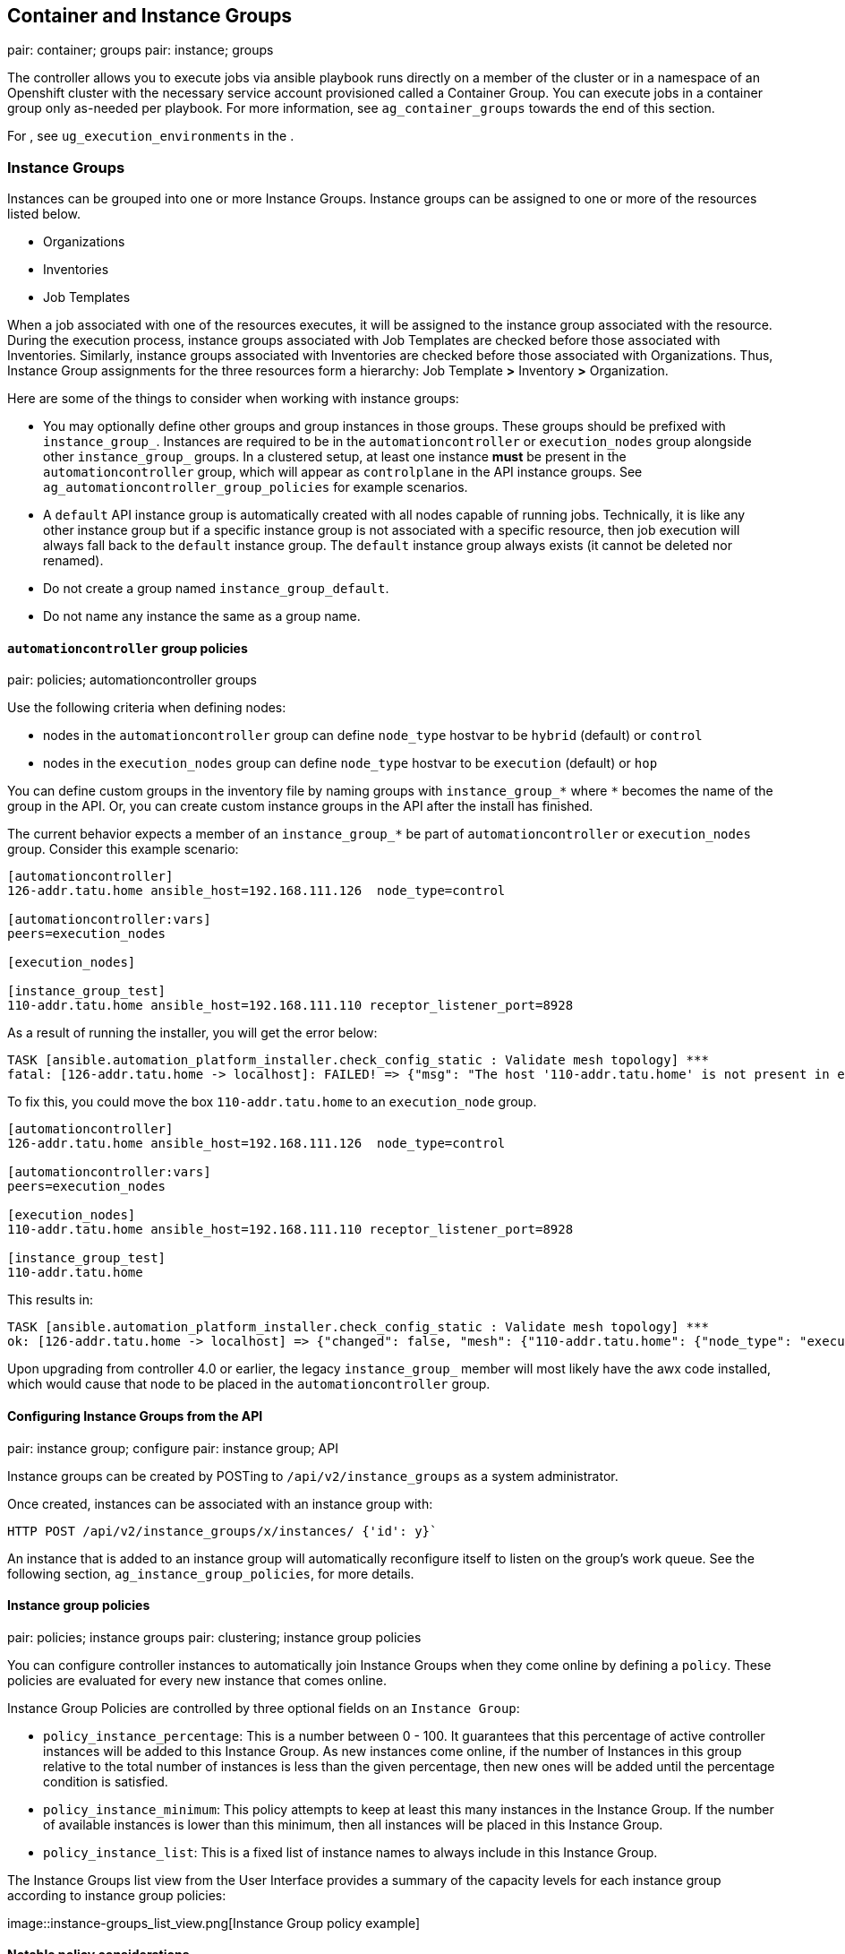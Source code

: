 [[ag_ext_exe_env]]
== Container and Instance Groups

pair: container; groups pair: instance; groups

The controller allows you to execute jobs via ansible playbook runs
directly on a member of the cluster or in a namespace of an Openshift
cluster with the necessary service account provisioned called a
Container Group. You can execute jobs in a container group only
as-needed per playbook. For more information, see `ag_container_groups`
towards the end of this section.

For , see `ug_execution_environments` in the .

[[ag_instance_groups]]
=== Instance Groups

Instances can be grouped into one or more Instance Groups. Instance
groups can be assigned to one or more of the resources listed below.

* Organizations
* Inventories
* Job Templates

When a job associated with one of the resources executes, it will be
assigned to the instance group associated with the resource. During the
execution process, instance groups associated with Job Templates are
checked before those associated with Inventories. Similarly, instance
groups associated with Inventories are checked before those associated
with Organizations. Thus, Instance Group assignments for the three
resources form a hierarchy: Job Template *>* Inventory *>* Organization.

Here are some of the things to consider when working with instance
groups:

* You may optionally define other groups and group instances in those
groups. These groups should be prefixed with `instance_group_`.
Instances are required to be in the `automationcontroller` or
`execution_nodes` group alongside other `instance_group_` groups. In a
clustered setup, at least one instance *must* be present in the
`automationcontroller` group, which will appear as `controlplane` in the
API instance groups. See `ag_automationcontroller_group_policies` for
example scenarios.
* A `default` API instance group is automatically created with all nodes
capable of running jobs. Technically, it is like any other instance
group but if a specific instance group is not associated with a specific
resource, then job execution will always fall back to the `default`
instance group. The `default` instance group always exists (it cannot be
deleted nor renamed).
* Do not create a group named `instance_group_default`.
* Do not name any instance the same as a group name.

[[ag_automationcontroller_group_policies]]
==== `automationcontroller` group policies

pair: policies; automationcontroller groups

Use the following criteria when defining nodes:

* nodes in the `automationcontroller` group can define `node_type`
hostvar to be `hybrid` (default) or `control`
* nodes in the `execution_nodes` group can define `node_type` hostvar to
be `execution` (default) or `hop`

You can define custom groups in the inventory file by naming groups with
`instance_group_*` where `*` becomes the name of the group in the API.
Or, you can create custom instance groups in the API after the install
has finished.

The current behavior expects a member of an `instance_group_*` be part
of `automationcontroller` or `execution_nodes` group. Consider this
example scenario:

....
[automationcontroller]
126-addr.tatu.home ansible_host=192.168.111.126  node_type=control

[automationcontroller:vars]
peers=execution_nodes

[execution_nodes]

[instance_group_test]
110-addr.tatu.home ansible_host=192.168.111.110 receptor_listener_port=8928
....

As a result of running the installer, you will get the error below:

....
TASK [ansible.automation_platform_installer.check_config_static : Validate mesh topology] ***
fatal: [126-addr.tatu.home -> localhost]: FAILED! => {"msg": "The host '110-addr.tatu.home' is not present in either [automationcontroller] or [execution_nodes]"}
....

To fix this, you could move the box `110-addr.tatu.home` to an
`execution_node` group.

....
[automationcontroller]
126-addr.tatu.home ansible_host=192.168.111.126  node_type=control

[automationcontroller:vars]
peers=execution_nodes

[execution_nodes]
110-addr.tatu.home ansible_host=192.168.111.110 receptor_listener_port=8928

[instance_group_test]
110-addr.tatu.home 
....

This results in:

....
TASK [ansible.automation_platform_installer.check_config_static : Validate mesh topology] ***
ok: [126-addr.tatu.home -> localhost] => {"changed": false, "mesh": {"110-addr.tatu.home": {"node_type": "execution", "peers": [], "receptor_control_filename": "receptor.sock", "receptor_control_service_name": "control", "receptor_listener": true, "receptor_listener_port": 8928, "receptor_listener_protocol": "tcp", "receptor_log_level": "info"}, "126-addr.tatu.home": {"node_type": "control", "peers": ["110-addr.tatu.home"], "receptor_control_filename": "receptor.sock", "receptor_control_service_name": "control", "receptor_listener": false, "receptor_listener_port": 27199, "receptor_listener_protocol": "tcp", "receptor_log_level": "info"}}}
....

Upon upgrading from controller 4.0 or earlier, the legacy
`instance_group_` member will most likely have the awx code installed,
which would cause that node to be placed in the `automationcontroller`
group.

==== Configuring Instance Groups from the API

pair: instance group; configure pair: instance group; API

Instance groups can be created by POSTing to `/api/v2/instance_groups`
as a system administrator.

Once created, instances can be associated with an instance group with:

....
HTTP POST /api/v2/instance_groups/x/instances/ {'id': y}`
....

An instance that is added to an instance group will automatically
reconfigure itself to listen on the group's work queue. See the
following section, `ag_instance_group_policies`, for more details.

[[ag_instance_group_policies]]
==== Instance group policies

pair: policies; instance groups pair: clustering; instance group
policies

You can configure controller instances to automatically join Instance
Groups when they come online by defining a `policy`. These policies are
evaluated for every new instance that comes online.

Instance Group Policies are controlled by three optional fields on an
`Instance Group`:

* `policy_instance_percentage`: This is a number between 0 - 100. It
guarantees that this percentage of active controller instances will be
added to this Instance Group. As new instances come online, if the
number of Instances in this group relative to the total number of
instances is less than the given percentage, then new ones will be added
until the percentage condition is satisfied.
* `policy_instance_minimum`: This policy attempts to keep at least this
many instances in the Instance Group. If the number of available
instances is lower than this minimum, then all instances will be placed
in this Instance Group.
* `policy_instance_list`: This is a fixed list of instance names to
always include in this Instance Group.

The Instance Groups list view from the User Interface provides a summary
of the capacity levels for each instance group according to instance
group policies:

image::instance-groups_list_view.png[Instance
Group policy example]

==== Notable policy considerations

* `policy_instance_percentage` and `policy_instance_minimum` both set
minimum allocations. The rule that results in more instances assigned to
the group will take effect. For example, if you have a
`policy_instance_percentage` of 50% and a `policy_instance_minimum` of 2
and you start 6 instances, 3 of them would be assigned to the Instance
Group. If you reduce the number of total instances in the cluster to 2,
then both of them would be assigned to the Instance Group to satisfy
`policy_instance_minimum`. This way, you can set a lower bound on the
amount of available resources.
* Policies do not actively prevent instances from being associated with
multiple Instance Groups, but this can effectively be achieved by making
the percentages add up to 100. If you have 4 instance groups, assign
each a percentage value of 25 and the instances will be distributed
among them with no overlap.

==== Manually pinning instances to specific groups

pair: pinning; instance groups pair: clustering; pinning

If you have a special instance which needs to be exclusively assigned to
a specific Instance Group but don't want it to automatically join other
groups via "percentage" or "minimum" policies:

[arabic]
. Add the instance to one or more Instance Groups'
`policy_instance_list`
. Update the instance's `managed_by_policy` property to be `False`.

This will prevent the Instance from being automatically added to other
groups based on percentage and minimum policy; it will only belong to
the groups you've manually assigned it to:

....
HTTP PATCH /api/v2/instance_groups/N/
{
    "policy_instance_list": ["special-instance"]
}

HTTP PATCH /api/v2/instances/X/
{
    "managed_by_policy": False
}
....

==== Job Runtime Behavior

When you run a job associated with a instance group, some behaviors
worth noting are:

* If a cluster is divided into separate instance groups, then the
behavior is similar to the cluster as a whole. If two instances are
assigned to a group then either one is just as likely to receive a job
as any other in the same group.
* As controller instances are brought online, it effectively expands the
work capacity of the system. If those instances are also placed into
instance groups, then they also expand that group's capacity. If an
instance is performing work and it is a member of multiple groups, then
capacity will be reduced from all groups for which it is a member.
De-provisioning an instance will remove capacity from the cluster
wherever that instance was assigned. See the `ag_cluster_deprovision`
section for more detail.

Note

Not all instances are required to be provisioned with an equal capacity.

==== Control Where a Job Runs

If any of the job template, inventory, or organization has instance
groups associated with them, a job ran from that job template will not
be eligible for the default behavior. That means that if all of the
instances inside of the instance groups associated with these 3
resources are out of capacity, the job will remain in the pending state
until capacity becomes available.

The order of preference in determining which instance group to submit
the job to is as follows:

[arabic]
. job template
. inventory
. organization (by way of project)

If instance groups are associated with the job template, and all of
these are at capacity, then the job will be submitted to instance groups
specified on inventory, and then organization. Jobs should execute in
those groups in preferential order as resources are available.

The global `default` group can still be associated with a resource, just
like any of the custom instance groups defined in the playbook. This can
be used to specify a preferred instance group on the job template or
inventory, but still allow the job to be submitted to any instance if
those are out of capacity.

As an example, by associating `group_a` with a Job Template and also
associating the `default` group with its inventory, you allow the
`default` group to be used as a fallback in case `group_a` gets out of
capacity.

In addition, it is possible to not associate an instance group with one
resource but designate another resource as the fallback. For example,
not associating an instance group with a job template and have it fall
back to the inventory and/or the organization's instance group.

This presents two other great use cases:

[arabic]
. Associating instance groups with an inventory (omitting assigning the
job template to an instance group) will allow the user to ensure that
any playbook run against a specific inventory will run only on the group
associated with it. This can be super useful in the situation where only
those instances have a direct link to the managed nodes.
. An administrator can assign instance groups to organizations. This
effectively allows the administrator to segment out the entire
infrastructure and guarantee that each organization has capacity to run
jobs without interfering with any other organization's ability to run
jobs.

Likewise, an administrator could assign multiple groups to each
organization as desired, as in the following scenario:

_____________________________________________________________________________________________________________________________________________________________________________________
* There are three instance groups: A, B, and C. There are two
organizations: Org1 and Org2.
* The administrator assigns group A to Org1, group B to Org2 and then
assign group C to both Org1 and Org2 as an overflow for any extra
capacity that may be needed.
* The organization administrators are then free to assign inventory or
job templates to whichever group they want (or just let them inherit the
default order from the organization).

image::instance-groups-scenarios.png[Instance
Group example]
_____________________________________________________________________________________________________________________________________________________________________________________

Arranging resources in this way offers a lot of flexibility. Also, you
can create instance groups with only one instance, thus allowing you to
direct work towards a very specific Host in the controller cluster.

[[ag_instancegrp_deprovision]]
==== Deprovision Instance Groups

pair: groups; deprovisioning

Re-running the setup playbook does not automatically deprovision
instances since clusters do not currently distinguish between an
instance that was taken offline intentionally or due to failure.
Instead, shut down all services on the controller instance and then run
the deprovisioning tool from any other instance:

. Shut down the instance or stop the service with the command,
`automation-controller-service stop`.
. Run the deprovision command
`$ awx-manage deprovision_instance --hostname=<name used in inventory file>`
from another instance to remove it from the controller cluster registry.
+
___________________________________________________________
Example: `awx-manage deprovision_instance --hostname=hostB`
___________________________________________________________

Similarly, deprovisioning instance groups in the controller does not
automatically deprovision or remove instance groups, even though
re-provisioning will often cause these to be unused. They may still show
up in API endpoints and stats monitoring. These groups can be removed
with the following command:

_________________________________________________________
Example: `awx-manage unregister_queue --queuename=<name>`
_________________________________________________________

Removing an instance's membership from an instance group in the
inventory file and re-running the setup playbook does not ensure the
instance won't be added back to a group. To be sure that an instance
will not be added back to a group, remove via the API and also remove it
in your inventory file, or you can stop defining instance groups in the
inventory file altogether. You can also manage instance group topology
through the User Interface. For more information on managing instance
groups in the UI, refer to
`Instance Groups <userguide:ug_instance_groups>` in the .

Note

If you have isolated instance groups created in older versions of the
controller (3.8.x and earlier) and want to migrate them to execution
nodes to make them compatible for use with the automation mesh
architecture, see `migrate_iso_to_exe` in the .

[[ag_container_groups]]
=== Container Groups

single: container groups pair: containers; instance groups

supports `Container Groups`, which allow you to execute jobs in the
controller regardless of whether the controller is installed as a
standalone, in a virtual environment, or in a container. Container
groups act as a pool of resources within a virtual environment. You can
create instance groups to point to an OpenShift container, which are job
environments that are provisioned on-demand as a Pod that exists only
for the duration of the playbook run. This is known as the ephemeral
execution model and ensures a clean environment for every job run.

In some cases, it is desirable to have container groups be "always-on",
which is configured through the creation of an instance.

Note

Container Groups upgraded from versions prior to 4.0 will revert back to
default and completely remove the old pod definition, clearing out all
custom pod definitions in the migration.

Container groups are different from in that are container images and do
not use a virtual environment. See `ug_execution_environments` in the
for further detail.

==== Create a container group

To create a container group:

[arabic]
. Use the controller user interface to create an
`ug_credentials_ocp_k8s` credential that will be used with your
container group, see `ug_credentials_add` in the for detail.
. Create a new container group by navigating to the Instance Groups
configuration window by clicking *Instance Groups* from the left
navigation bar.
. Click the *Add* button and select *Create Container Group*.

image::instance-group-create-new-cg.png[IG -
create new CG]

[arabic, start=4]
. Enter a name for your new container group and select the credential
previously created to associate it to the container group.

[[ag_customize_pod_spec]]
==== Customize the Pod spec

provides a simple default Pod specification, however, you can provide a
custom YAML (or JSON) document that overrides the default Pod spec. This
field uses any custom fields (i.e. `ImagePullSecrets`) that can be
"serialized" as valid Pod JSON or YAML. A full list of options can be
found in the
https://docs.openshift.com/online/pro/architecture/core_concepts/pods_and_services.html[OpenShift
documentation].

To customize the Pod spec, specify the namespace in the *Pod Spec
Override* field by using the toggle to enable and expand the *Pod Spec
Override* field and click *Save* when done.

image::instance-group-customize-cg-pod.png[IG
- CG customize pod]

You may provide additional customizations, if needed. Click *Expand* to
view the entire customization window.

image::instance-group-customize-cg-pod-expanded.png[image]

Note

The image used at job launch time is determined by which is associated
with the job. If a Container Registry credential is associated with the
, then the controller will attempt to make a `ImagePullSecret` to pull
the image. If you prefer not to give the service account permission to
manage secrets, you must pre-create the `ImagePullSecret` and specify it
on the pod spec, and omit any credential from the used.

Refer to the _Allowing Pods to Reference Images from Other Secured
Registries_ section of the
https://access.redhat.com/RegistryAuthentication[Red Hat Container
Registry Authentication article] for more information on how to create
image pull secrets.

Once the container group is successfully created, the *Details* tab of
the newly created container group remains, which allows you to review
and edit your container group information. This is the same menu that is
opened if the Edit
(image::edit-button.png[edit-button]) button
is clicked from the *Instance Group* link. You can also edit *Instances*
and review *Jobs* associated with this instance group.

image::instance-group-example-cg-successfully-created.png[IG
- example CG successfully created]

Container groups and instance groups are labeled accordingly.

Note

Despite the fact that customers have custom Pod specs, upgrades may be
difficult if the default `pod_spec` changes. Most any manifest can be
applied to any namespace, with the namespace specified separately, most
likely you will only need to override the namespace. Similarly, pinning
a default image for different releases of the platform to different
versions of the default job runner container is tricky. If the default
image is specified in the Pod spec, then upgrades do not pick up the new
default changes are made to the default Pod spec.

==== Verify container group functions

To verify the deployment and termination of your container:

[arabic]
. Create a mock inventory and associate the container group to it by
populating the name of the container group in the *Instance Group*
field. See `ug_inventories_add` in the for detail.

image::inventories-create-new-cg-test-inventory.png[Dummy
inventory]

[arabic, start=2]
. Create "localhost" host in inventory with variables:

....
{'ansible_host': '127.0.0.1', 'ansible_connection': 'local'}
....

image::inventories-create-new-cg-test-localhost.png[Inventory
with localhost]

[arabic, start=3]
. Launch an ad hoc job against the localhost using the _ping_ or _setup_
module. Even though the *Machine Credential* field is required, it does
not matter which one is selected for this simple test.

image::inventories-launch-adhoc-cg-test-localhost.png[Launch
inventory with localhost]

image::inventories-launch-adhoc-cg-test-localhost2.png[image]

You can see in the jobs detail view the container was reached
successfully using one of ad hoc jobs.

image::inventories-launch-adhoc-cg-test-localhost-success.png[Inventory
with localhost ping success]

If you have an OpenShift UI, you can see Pods appear and disappear as
they deploy and terminate. Alternatively, you can use the CLI to perform
a `get pod` operation on your namespace to watch these same events
occurring in real-time.

==== View container group jobs

When you run a job associated with a container group, you can see the
details of that job in the *Details* view and its associated container
group and the execution environment that spun up.

image::instance-group-job-details-with-cgs.png[IG
- instances jobs]

==== Kubernetes API failure conditions

When running a container group and the Kubernetes API responds that the
resource quota has been exceeded, the controller keeps the job in
pending state. Other failures result in the traceback of the *Error
Details* field showing the failure reason, similar to the example here:

image::instance-group-cg-job-details-error.png[image]

[[ag_container_capacity]]
==== Container capacity limits

pair: container groups; capacity pair: container groups; limits

Capacity limits and quotas for containers are defined via objects in the
Kubernetes API:

* To set limits on all pods within a given namespace, use the
`LimitRange` object. Refer to the OpenShift documentation for
https://docs.openshift.com/online/pro/dev_guide/compute_resources.html#overview[Quotas
and Limit Ranges].
* To set limits directly on the pod definition launched by the
controller, see link:#customize-the-pod-spec[Customize the Pod spec] and
refer to the OpenShift documentation to set the options to
https://docs.openshift.com/online/pro/dev_guide/compute_resources.html#dev-compute-resources[compute
resources].

Note

Container groups do not use the capacity algorithm that normal nodes
use. You would need to explicitly set the number of forks at the job
template level, for instance. If forks are configured in the controller,
that setting will be passed along to the container.
